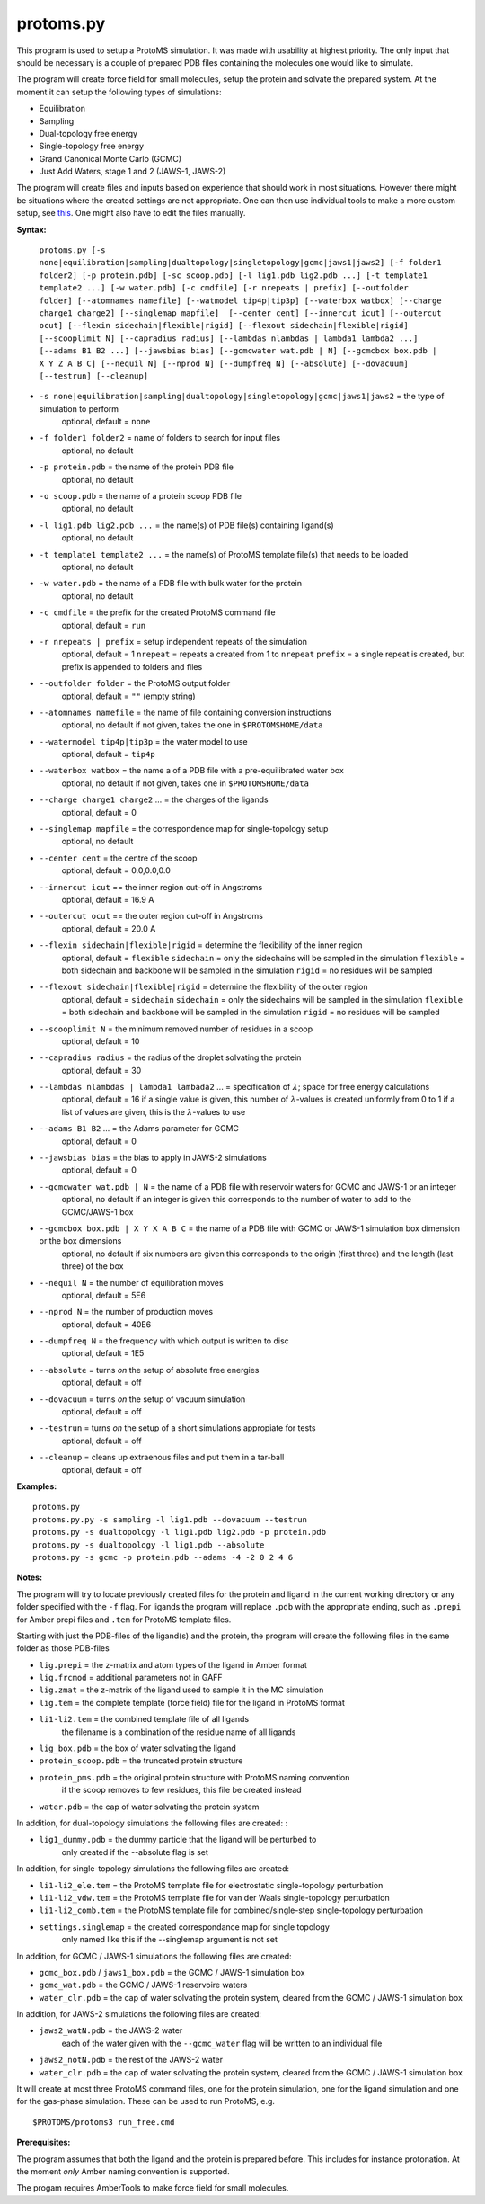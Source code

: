 *****************
protoms.py
*****************

This program is used to setup a ProtoMS simulation. It was made with usability at highest priority. The only input that should be necessary is a couple of prepared PDB files containing the molecules one would like to simulate. 

The program will create force field for small molecules, setup the protein and solvate the prepared system. At the moment it can setup the following types of simulations:

* Equilibration
* Sampling
* Dual-topology free energy
* Single-topology free energy
* Grand Canonical Monte Carlo (GCMC)
* Just Add Waters, stage 1 and 2 (JAWS-1, JAWS-2)

The program will create files and inputs based on experience that should work in most situations. However there might be situations where the created settings are not appropriate. One can then use individual tools to make a more custom setup, see `this <tools.html>`_. One might also have to edit the files manually.


**Syntax:**

  ``protoms.py [-s none|equilibration|sampling|dualtopology|singletopology|gcmc|jaws1|jaws2] [-f folder1 folder2] [-p protein.pdb] [-sc scoop.pdb] [-l lig1.pdb lig2.pdb ...] [-t template1 template2 ...] [-w water.pdb] [-c cmdfile] [-r nrepeats | prefix] [--outfolder folder] [--atomnames namefile] [--watmodel tip4p|tip3p] [--waterbox watbox] [--charge charge1 charge2] [--singlemap mapfile]  [--center cent] [--innercut icut] [--outercut ocut] [--flexin sidechain|flexible|rigid] [--flexout sidechain|flexible|rigid] [--scooplimit N] [--capradius radius] [--lambdas nlambdas | lambda1 lambda2 ...] [--adams B1 B2 ...] [--jawsbias bias] [--gcmcwater wat.pdb | N] [--gcmcbox box.pdb | X Y Z A B C] [--nequil N] [--nprod N] [--dumpfreq N] [--absolute] [--dovacuum] [--testrun] [--cleanup]``


*  ``-s none|equilibration|sampling|dualtopology|singletopology|gcmc|jaws1|jaws2`` = the type of simulation to perform
    optional, default = ``none``
*  ``-f folder1 folder2`` = name of folders to search for input files
    optional, no default
* ``-p protein.pdb`` = the name of the protein PDB file
    optional, no default
* ``-o scoop.pdb`` = the name of a protein scoop PDB file
    optional, no default    
* ``-l lig1.pdb lig2.pdb ...`` = the name(s) of PDB file(s) containing ligand(s)
    optional, no default
* ``-t template1 template2 ...`` = the name(s) of ProtoMS template file(s) that needs to be loaded
    optional, no default
* ``-w water.pdb`` = the name of a PDB file with bulk water for the protein
    optional, no default
* ``-c cmdfile`` = the prefix for the created ProtoMS command file
    optional, default = ``run``
* ``-r nrepeats | prefix`` = setup independent repeats of the simulation
    optional, default = 1
    ``nrepeat`` = repeats a created from 1 to ``nrepeat``
    ``prefix`` = a single repeat is created, but prefix is appended to folders and files
* ``--outfolder folder`` = the ProtoMS output folder
    optional, default = ``""`` (empty string)
* ``--atomnames namefile`` = the name of file containing conversion instructions
    optional, no default
    if not given, takes the one in ``$PROTOMSHOME/data``
* ``--watermodel tip4p|tip3p`` = the water model to use
    optional, default = ``tip4p``
* ``--waterbox watbox`` = the name a of a PDB file with a pre-equilibrated water box
    optional, no default
    if not given, takes one in ``$PROTOMSHOME/data``
* ``--charge charge1 charge2`` ... = the charges of the ligands
    optional, default = 0
* ``--singlemap mapfile`` = the correspondence map for single-topology setup
    optional, no default
* ``--center cent`` = the centre of the scoop
    optional, default = 0.0,0.0,0.0
* ``--innercut icut`` == the inner region cut-off in Angstroms
    optional, default = 16.9 A
* ``--outercut ocut`` == the outer region cut-off in Angstroms
    optional, default = 20.0 A
* ``--flexin sidechain|flexible|rigid`` = determine the flexibility of the inner region
    optional, default = ``flexible``
    ``sidechain`` = only the sidechains will be sampled in the simulation
    ``flexible`` = both sidechain and backbone will be sampled in the simulation
    ``rigid`` = no residues will be sampled
* ``--flexout sidechain|flexible|rigid`` = determine the flexibility of the outer region
    optional, default = ``sidechain``
    ``sidechain`` = only the sidechains will be sampled in the simulation
    ``flexible`` = both sidechain and backbone will be sampled in the simulation
    ``rigid`` = no residues will be sampled
* ``--scooplimit N`` = the minimum removed number of residues in a scoop
    optional, default = 10
* ``--capradius radius`` = the radius of the droplet solvating the protein
    optional, default = 30  
* ``--lambdas nlambdas | lambda1 lambada2`` ... = specification of :math:`\lambda`; space for free energy calculations
    optional, default = 16
    if a single value is given, this number of :math:`\lambda`-values is created uniformly from 0 to 1
    if a list of values are given, this is the :math:`\lambda`-values to use
* ``--adams B1 B2`` ... = the Adams parameter for GCMC
    optional, default = 0
* ``--jawsbias bias`` = the bias to apply in JAWS-2 simulations
    optional, default = 0
* ``--gcmcwater wat.pdb | N`` = the name of a PDB file with reservoir waters for GCMC and JAWS-1 or an integer 
    optional, no default
    if an integer is given this corresponds to the number of water to add to the GCMC/JAWS-1 box
* ``--gcmcbox box.pdb | X Y X A B C`` = the name of a PDB file with GCMC or JAWS-1 simulation box dimension or the box dimensions
    optional, no default
    if six numbers are given this corresponds to the origin (first three) and the length (last three) of the box
* ``--nequil N`` = the number of equilibration moves
    optional, default = 5E6
* ``--nprod N`` = the number of production moves
    optional, default = 40E6
* ``--dumpfreq N`` = the frequency with which output is written to disc
    optional, default = 1E5
* ``--absolute`` = turns *on* the setup of absolute free energies
    optional, default = off          
* ``--dovacuum`` = turns *on* the setup of vacuum simulation
    optional, default = off
* ``--testrun`` = turns *on* the setup of a short simulations appropiate for tests
    optional, default = off
* ``--cleanup`` = cleans up extraenous files and put them in a tar-ball
    optional, default = off


**Examples:**

:: 

  protoms.py
  protoms.py.py -s sampling -l lig1.pdb --dovacuum --testrun
  protoms.py -s dualtopology -l lig1.pdb lig2.pdb -p protein.pdb
  protoms.py -s dualtopology -l lig1.pdb --absolute
  protoms.py -s gcmc -p protein.pdb --adams -4 -2 0 2 4 6

**Notes:**

The program will try to locate previously created files for the protein and ligand in the current working directory or any folder specified with the ``-f`` flag. For ligands the program will replace ``.pdb`` with the appropriate ending, such as ``.prepi`` for Amber prepi files and ``.tem`` for ProtoMS template files.

Starting with just the PDB-files of the ligand(s) and the protein, the program will create the following files in the same folder as those PDB-files

* ``lig.prepi`` = the z-matrix and atom types of the ligand in Amber format
* ``lig.frcmod`` = additional parameters not in GAFF
* ``lig.zmat`` = the z-matrix of the ligand used to sample it in the MC simulation
* ``lig.tem`` = the complete template (force field) file for the ligand in ProtoMS format
* ``li1-li2.tem`` = the combined template file of all ligands 
   the filename is a combination of the residue name of all ligands   
* ``lig_box.pdb`` = the box of water solvating the ligand
* ``protein_scoop.pdb`` = the truncated protein structure
* ``protein_pms.pdb`` = the original protein structure with ProtoMS naming convention
   if the scoop removes to few residues, this file be created instead
* ``water.pdb`` = the cap of water solvating the protein system

In addition, for dual-topology simulations the following files are created: :

* ``lig1_dummy.pdb`` = the dummy particle that the ligand will be perturbed to
   only created if the --absolute flag is set 

In addition, for single-topology simulations the following files are created:

* ``li1-li2_ele.tem`` = the ProtoMS template file for electrostatic single-topology perturbation 
* ``li1-li2_vdw.tem`` = the ProtoMS template file for van der Waals single-topology perturbation       
* ``li1-li2_comb.tem`` = the ProtoMS template file for combined/single-step single-topology perturbation       
* ``settings.singlemap`` = the created correspondance map for single topology  
    only named like this if the --singlemap argument is not set  


In addition, for GCMC / JAWS-1 simulations the following files are created:


* ``gcmc_box.pdb`` / ``jaws1_box.pdb`` = the GCMC / JAWS-1 simulation box 
* ``gcmc_wat.pdb`` = the GCMC / JAWS-1 reservoire waters       
* ``water_clr.pdb`` = the cap of water solvating the protein system, cleared from the GCMC / JAWS-1 simulation box


In addition, for JAWS-2 simulations the following files are created:

* ``jaws2_watN.pdb`` = the JAWS-2 water
    each of the water given with the ``--gcmc_water`` flag will be written to an individual file 
* ``jaws2_notN.pdb`` = the rest of the JAWS-2 water
* ``water_clr.pdb`` = the cap of water solvating the protein system, cleared from the GCMC / JAWS-1 simulation box


It will create at most three ProtoMS command files, one for the protein simulation, one for the ligand simulation and one for the gas-phase simulation. These can be used to run ProtoMS, e.g. ::

  $PROTOMS/protoms3 run_free.cmd

**Prerequisites:**

The program assumes that both the ligand and the protein is prepared before. This includes for instance protonation. At the moment *only* Amber naming convention is supported.

The progam requires AmberTools to make force field for small molecules.

